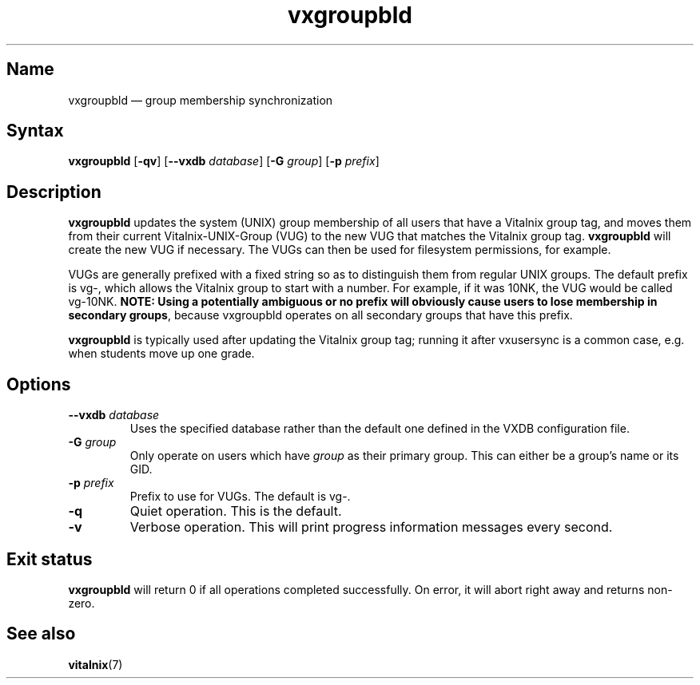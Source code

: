 .TH "vxgroupbld" "8" "2008-01-05" "Vitalnix" "Vitalnix User Management Suite"
.SH "Name"
.PP
vxgroupbld \(em group membership synchronization
.SH "Syntax"
.PP
\fBvxgroupbld\fP [\fB\-qv\fP] [\fB\-\-vxdb\fP \fIdatabase\fP] [\fB\-G\fP
\fIgroup\fP] [\fB\-p\fP \fIprefix\fP]
.SH "Description"
.PP
\fBvxgroupbld\fP updates the system (UNIX) group membership of all users that
have a Vitalnix group tag, and moves them from their current
Vitalnix-UNIX-Group (VUG) to the new VUG that matches the Vitalnix group tag.
\fBvxgroupbld\fP will create the new VUG if necessary. The VUGs can then be
used for filesystem permissions, for example.
.PP
VUGs are generally prefixed with a fixed string so as to distinguish them from
regular UNIX groups. The default prefix is vg\-, which allows the Vitalnix
group to start with a number. For example, if it was 10NK, the VUG would be
called vg\-10NK. \fBNOTE: Using a potentially ambiguous or no prefix will
obviously cause users to lose membership in secondary groups\fP, because
vxgroupbld operates on all secondary groups that have this prefix.
.PP
\fBvxgroupbld\fP is typically used after updating the Vitalnix group tag;
running it after vxusersync is a common case, e.g. when students move up one
grade.
.SH "Options"
.TP
\fB\-\-vxdb\fP \fIdatabase\fP
Uses the specified database rather than the default one defined in the VXDB
configuration file.
.TP
\fB\-G\fP \fIgroup\fP
Only operate on users which have \fIgroup\fP as their primary group. This can
either be a group's name or its GID.
.TP
\fB\-p\fP \fIprefix\fP
Prefix to use for VUGs. The default is vg\-.
.TP
\fB\-q\fP
Quiet operation. This is the default.
.TP
\fB\-v\fP
Verbose operation. This will print progress information messages every second.
.SH "Exit status"
.PP
\fBvxgroupbld\fP will return 0 if all operations completed successfully. On
error, it will abort right away and returns non-zero.
.SH "See also"
.PP
\fBvitalnix\fP(7)
